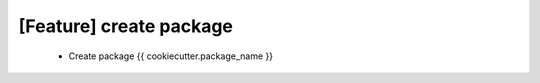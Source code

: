 [Feature] create package
========================

 * Create package {{ cookiecutter.package_name }} 
